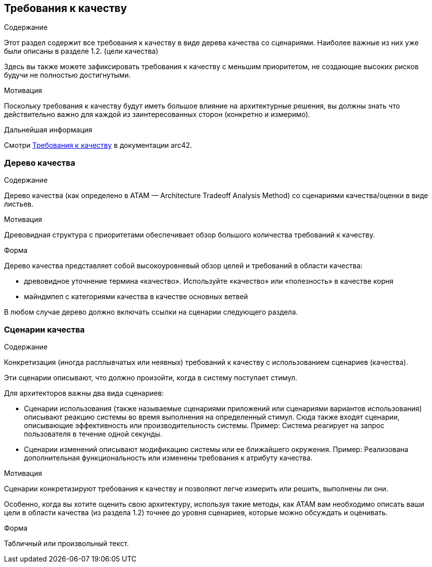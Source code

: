 ifndef::imagesdir[:imagesdir: ../images]

[[section-quality-scenarios]]
== Требования к качеству


[role="arc42help"]
****

.Содержание
Этот раздел содержит все требования к качеству в виде дерева качества со сценариями. Наиболее важные из них уже были описаны в разделе 1.2. (цели качества)

Здесь вы также можете зафиксировать требования к качеству с меньшим приоритетом,
не создающие высоких рисков будучи не полностью достигнутыми.

.Мотивация
Поскольку требования к качеству будут иметь большое влияние на архитектурные
решения, вы должны знать что действительно важно для каждой из заинтересованных сторон (конкретно и измеримо).

.Дальнейшая информация

Смотри https://docs.arc42.org/section-10/[Требования к качеству] в документации arc42.

****

=== Дерево качества

[role="arc42help"]
****
.Содержание
Дерево качества (как определено в ATAM — Architecture Tradeoff Analysis Method) со сценариями качества/оценки в виде листьев.

.Мотивация
Древовидная структура с приоритетами обеспечивает обзор большого количества требований к качеству.

.Форма
Дерево качества представляет собой высокоуровневый обзор целей и требований в области качества:

* древовидное уточнение термина «качество». Используйте «качество» или «полезность» в качестве корня
* майндмпеп с категориями качества в качестве основных ветвей

В любом случае дерево должно включать ссылки на сценарии следующего раздела.

****

=== Сценарии качества

[role="arc42help"]
****
.Содержание
Конкретизация (иногда расплывчатых или неявных) требований к качеству с использованием сценариев (качества).

Эти сценарии описывают, что должно произойти, когда в систему поступает стимул.

Для архитекторов важны два вида сценариев:

* Сценарии использования (также называемые сценариями приложений или сценариями вариантов использования) описывают реакцию системы во время выполнения на определенный стимул. Сюда также входят сценарии, описывающие эффективность или производительность системы. Пример: Система реагирует на запрос пользователя в течение одной секунды.
* Сценарии изменений описывают модификацию системы или ее ближайшего окружения. Пример: Реализована дополнительная функциональность или изменены требования к атрибуту качества.

.Мотивация
Сценарии конкретизируют требования к качеству и позволяют
легче измерить или решить, выполнены ли они.

Особенно, когда вы хотите оценить свою архитектуру, используя такие методы, как
ATAM вам необходимо описать ваши цели в области качества (из раздела 1.2)
точнее до уровня сценариев, которые можно обсуждать и оценивать.

.Форма
Табличный или произвольный текст.
****
